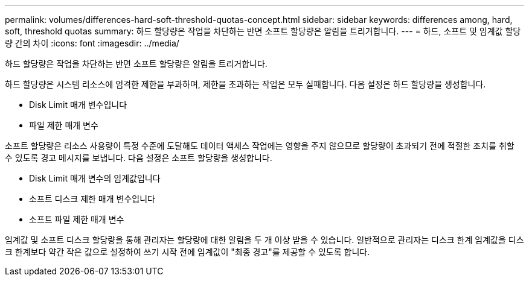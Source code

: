 ---
permalink: volumes/differences-hard-soft-threshold-quotas-concept.html 
sidebar: sidebar 
keywords: differences among, hard, soft, threshold quotas 
summary: 하드 할당량은 작업을 차단하는 반면 소프트 할당량은 알림을 트리거합니다. 
---
= 하드, 소프트 및 임계값 할당량 간의 차이
:icons: font
:imagesdir: ../media/


[role="lead"]
하드 할당량은 작업을 차단하는 반면 소프트 할당량은 알림을 트리거합니다.

하드 할당량은 시스템 리소스에 엄격한 제한을 부과하며, 제한을 초과하는 작업은 모두 실패합니다. 다음 설정은 하드 할당량을 생성합니다.

* Disk Limit 매개 변수입니다
* 파일 제한 매개 변수


소프트 할당량은 리소스 사용량이 특정 수준에 도달해도 데이터 액세스 작업에는 영향을 주지 않으므로 할당량이 초과되기 전에 적절한 조치를 취할 수 있도록 경고 메시지를 보냅니다. 다음 설정은 소프트 할당량을 생성합니다.

* Disk Limit 매개 변수의 임계값입니다
* 소프트 디스크 제한 매개 변수입니다
* 소프트 파일 제한 매개 변수


임계값 및 소프트 디스크 할당량을 통해 관리자는 할당량에 대한 알림을 두 개 이상 받을 수 있습니다. 일반적으로 관리자는 디스크 한계 임계값을 디스크 한계보다 약간 작은 값으로 설정하여 쓰기 시작 전에 임계값이 "최종 경고"를 제공할 수 있도록 합니다.
